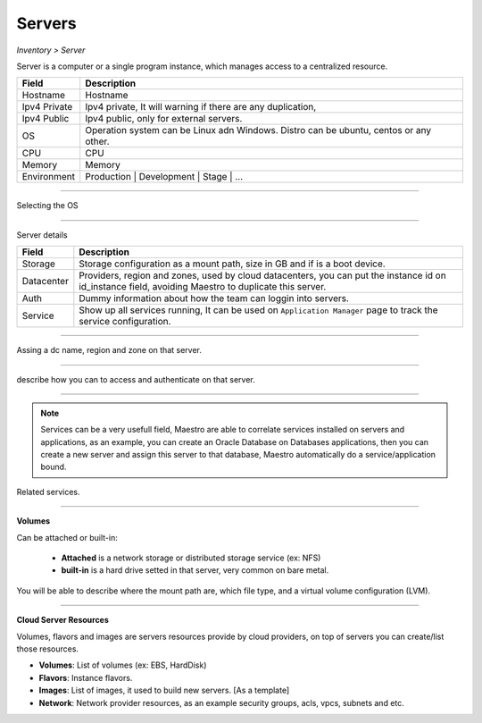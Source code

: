 Servers
-------
`Inventory > Server`

Server is a computer or a single program instance, which manages access to a centralized resource.

============ =============================================================================================================================
Field        Description 
============ ============================================================================================================================= 
Hostname     Hostname
Ipv4 Private Ipv4 private, It will warning if there are any duplication, 
Ipv4 Public  Ipv4 public, only for external servers.
OS           Operation system can be Linux adn Windows. Distro can be ubuntu, centos or any other.
CPU          CPU
Memory       Memory
Environment  Production | Development | Stage | ...
============ =============================================================================================================================

------------

Selecting the OS

.. image:: ../../../_static/screen/sv_os.png
   :alt: Maestro Server - Setup OS


------------

Server details

============ ======================================================================================================================================================================================================== 
Field        Description 
============ ======================================================================================================================================================================================================== 
Storage      Storage configuration as a mount path, size in GB and if is a boot device.
Datacenter   Providers, region and zones, used by cloud datacenters, you can put the instance id on id_instance field, avoiding Maestro to duplicate this server.
Auth         Dummy information about how the team can loggin into servers.
Service      Show up all services running, It can be used on ``Application Manager`` page to track the service configuration.
============ ======================================================================================================================================================================================================== 

------------

.. figure:: ../../../_static/screen/sv_ddc.png
   :alt: Maestro Server - Assing datacenters name

Assing a dc name, region and zone on that server.

------------

.. figure:: ../../../_static/screen/sv_auth.png
   :alt: Maestro Server - Assing service authentication

describe how you can to access and authenticate on that server.   

------------

.. Note::

   Services can be a very usefull field, Maestro are able to correlate services installed on servers and applications, as an example, you can create an Oracle Database on Databases applications, then you can create a new server and assign this server to that database, Maestro automatically do a service/application bound.


.. image:: ../../../_static/screen/sv_service.png
   :alt: Maestro Server - Servers and services


Related services.

------------

**Volumes**

.. image:: ../../../_static/screen/vol_1.png
   :alt: Maestro Server - Volumes - Attached or built

Can be attached or built-in:
 
 - **Attached** is a network storage or distributed storage service (ex: NFS)
 
 - **built-in** is a hard drive setted in that server, very common on bare metal.

You will be able to describe where the mount path are, which file type, and a virtual volume configuration (LVM).

.. image:: ../../../_static/screen/vol_2.png
   :alt: Maestro Server - LVMs

------------

**Cloud Server Resources**

Volumes, flavors and images are servers resources provide by cloud providers, on top of servers you can create/list those resources.

.. image:: ../../../_static/screen/volumes_p.png
   :alt: Maestro Server - Servers resources

- **Volumes**: List of volumes (ex: EBS, HardDisk)

- **Flavors**: Instance flavors. 

- **Images**: List of images, it used to build new servers. [As a template]

- **Network**: Network provider resources, as an example security groups, acls, vpcs, subnets and etc.

